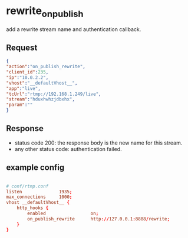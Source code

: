 * rewrite_on_publish
add a rewrite stream name and authentication callback.

** Request
#+begin_src json
{
"action":"on_publish_rewrite",
"client_id":235,
"ip":"10.0.2.2",
"vhost":"__defaultVhost__",
"app":"live",
"tcUrl":"rtmp://192.168.1.249/live",
"stream":"hduxhwhzjdbxhx",
"param":""
}

#+end_src

** Response
+ status code 200: the response body is the new name for this stream.
+ any other status code: authentication failed.

** example config
#+begin_src conf

# conf/rtmp.conf
listen              1935;
max_connections     1000;
vhost __defaultVhost__ {
    http_hooks {
        enabled                 on;
        on_publish_rewrite      http://127.0.0.1:8888/rewrite;
    }
}

#+end_src
